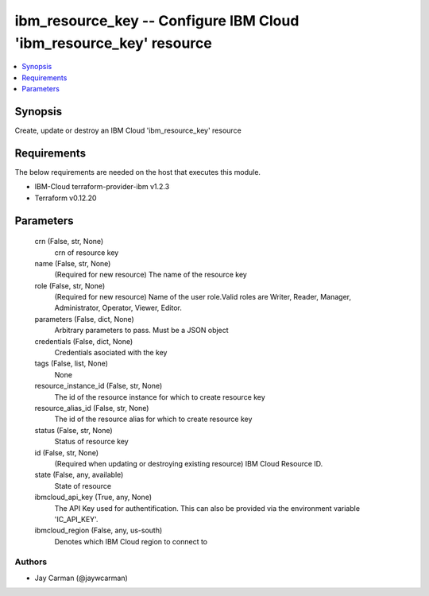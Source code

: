 
ibm_resource_key -- Configure IBM Cloud 'ibm_resource_key' resource
===================================================================

.. contents::
   :local:
   :depth: 1


Synopsis
--------

Create, update or destroy an IBM Cloud 'ibm_resource_key' resource



Requirements
------------
The below requirements are needed on the host that executes this module.

- IBM-Cloud terraform-provider-ibm v1.2.3
- Terraform v0.12.20



Parameters
----------

  crn (False, str, None)
    crn of resource key


  name (False, str, None)
    (Required for new resource) The name of the resource key


  role (False, str, None)
    (Required for new resource) Name of the user role.Valid roles are Writer, Reader, Manager, Administrator, Operator, Viewer, Editor.


  parameters (False, dict, None)
    Arbitrary parameters to pass. Must be a JSON object


  credentials (False, dict, None)
    Credentials asociated with the key


  tags (False, list, None)
    None


  resource_instance_id (False, str, None)
    The id of the resource instance for which to create resource key


  resource_alias_id (False, str, None)
    The id of the resource alias for which to create resource key


  status (False, str, None)
    Status of resource key


  id (False, str, None)
    (Required when updating or destroying existing resource) IBM Cloud Resource ID.


  state (False, any, available)
    State of resource


  ibmcloud_api_key (True, any, None)
    The API Key used for authentification. This can also be provided via the environment variable 'IC_API_KEY'.


  ibmcloud_region (False, any, us-south)
    Denotes which IBM Cloud region to connect to













Authors
~~~~~~~

- Jay Carman (@jaywcarman)

